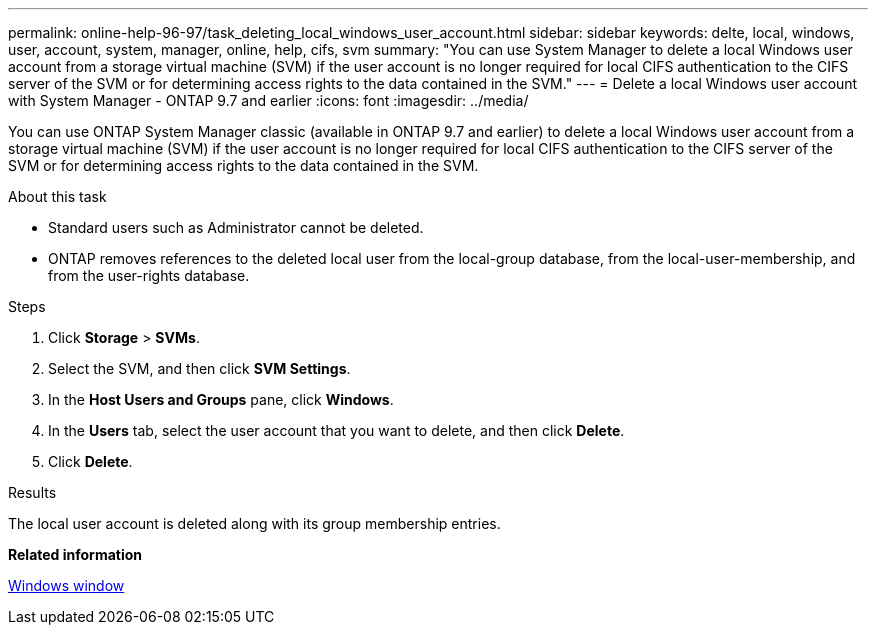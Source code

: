 ---
permalink: online-help-96-97/task_deleting_local_windows_user_account.html
sidebar: sidebar
keywords: delte, local, windows, user, account, system, manager, online, help, cifs, svm
summary: "You can use System Manager to delete a local Windows user account from a storage virtual machine (SVM) if the user account is no longer required for local CIFS authentication to the CIFS server of the SVM or for determining access rights to the data contained in the SVM."
---
= Delete a local Windows user account with System Manager - ONTAP 9.7 and earlier
:icons: font
:imagesdir: ../media/

[.lead]
You can use ONTAP System Manager classic (available in ONTAP 9.7 and earlier) to delete a local Windows user account from a storage virtual machine (SVM) if the user account is no longer required for local CIFS authentication to the CIFS server of the SVM or for determining access rights to the data contained in the SVM.

.About this task

* Standard users such as Administrator cannot be deleted.
* ONTAP removes references to the deleted local user from the local-group database, from the local-user-membership, and from the user-rights database.

.Steps

. Click *Storage* > *SVMs*.
. Select the SVM, and then click *SVM Settings*.
. In the *Host Users and Groups* pane, click *Windows*.
. In the *Users* tab, select the user account that you want to delete, and then click *Delete*.
. Click *Delete*.

.Results

The local user account is deleted along with its group membership entries.

*Related information*

xref:reference_windows_window.adoc[Windows window]
